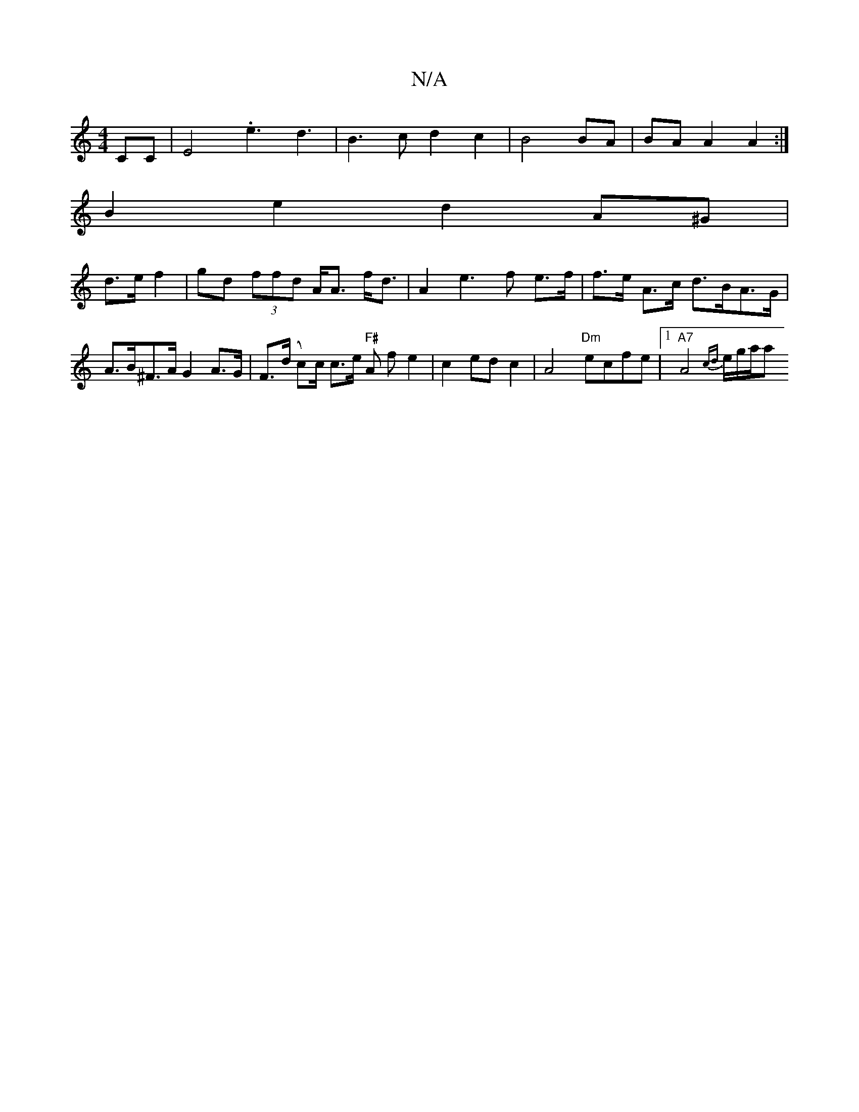 X:1
T:N/A
M:4/4
R:N/A
K:Cmajor
2 CC|E4.e3 d3|B3 c d2c2|B4 BA|BA A2 A2:|
B2e2 d2 A^G |
d>e f2 | gd (3ffd A<A f<d | A2 e3 f e>f|f>e A>c d>BA>G|A>B^F>A G2 A>G | F>(d c)/c/ c>e "F#"A f e2 | c2 ed c2 | A4 "Dm"ecfe |1 "A7"A4- {cd}e/g/a/a